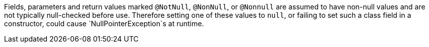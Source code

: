 Fields, parameters and return values marked `+@NotNull+`, `+@NonNull+`, or `+@Nonnull+` are assumed to have non-null values and are not typically null-checked before use. Therefore setting one of these values to `+null+`, or failing to set such a class field in a constructor, could cause `+NullPointerException+`s at runtime.
